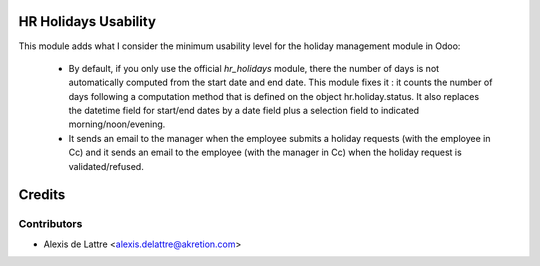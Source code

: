 HR Holidays Usability
=====================

This module adds what I consider the minimum usability level for the holiday management module in Odoo:

 * By default, if you only use the official *hr_holidays* module, there the number of days is not automatically computed from the start date and end date. This module fixes it : it counts the number of days following a computation method that is defined on the object hr.holiday.status. It also replaces the datetime field for start/end dates by a date field plus a selection field to indicated morning/noon/evening.

 * It sends an email to the manager when the employee submits a holiday requests (with the employee in Cc) and it sends an email to the employee (with the manager in Cc) when the holiday request is validated/refused.

Credits
=======

Contributors
------------

* Alexis de Lattre <alexis.delattre@akretion.com>
